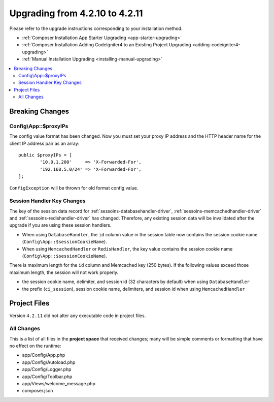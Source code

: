 ###############################
Upgrading from 4.2.10 to 4.2.11
###############################

Please refer to the upgrade instructions corresponding to your installation method.

- :ref:`Composer Installation App Starter Upgrading <app-starter-upgrading>`
- :ref:`Composer Installation Adding CodeIgniter4 to an Existing Project Upgrading <adding-codeigniter4-upgrading>`
- :ref:`Manual Installation Upgrading <installing-manual-upgrading>`

.. contents::
    :local:
    :depth: 2

Breaking Changes
****************

.. _upgrade-4211-proxyips:

Config\\App::$proxyIPs
======================

The config value format has been changed. Now you must set your proxy IP address and the HTTP header name for the client IP address pair as an array::

    public $proxyIPs = [
            '10.0.1.200'     => 'X-Forwarded-For',
            '192.168.5.0/24' => 'X-Forwarded-For',
    ];

``ConfigException`` will be thrown for old format config value.

.. _upgrade-4211-session-key:

Session Handler Key Changes
===========================

The key of the session data record for :ref:`sessoins-databasehandler-driver`,
:ref:`sessoins-memcachedhandler-driver` and :ref:`sessoins-redishandler-driver`
has changed. Therefore, any existing session data will be invalidated after
the upgrade if you are using these session handlers.

- When using ``DatabaseHandler``, the ``id`` column value in the session table
  now contains the session cookie name (``Config\App::$sessionCookieName``).
- When using ``MemcachedHandler`` or ``RedisHandler``, the key value contains
  the session cookie name (``Config\App::$sessionCookieName``).

There is maximum length for the ``id`` column and Memcached key (250 bytes).
If the following values exceed those maximum length, the session will not work properly.

- the session cookie name, delimiter, and session id (32 characters by default)
  when using ``DatabaseHandler``
- the prefix (``ci_session``), session cookie name, delimiters, and session id
  when using  ``MemcachedHandler``

Project Files
*************

Version ``4.2.11`` did not alter any executable code in project files.

All Changes
===========

This is a list of all files in the **project space** that received changes;
many will be simple comments or formatting that have no effect on the runtime:

* app/Config/App.php
* app/Config/Autoload.php
* app/Config/Logger.php
* app/Config/Toolbar.php
* app/Views/welcome_message.php
* composer.json

